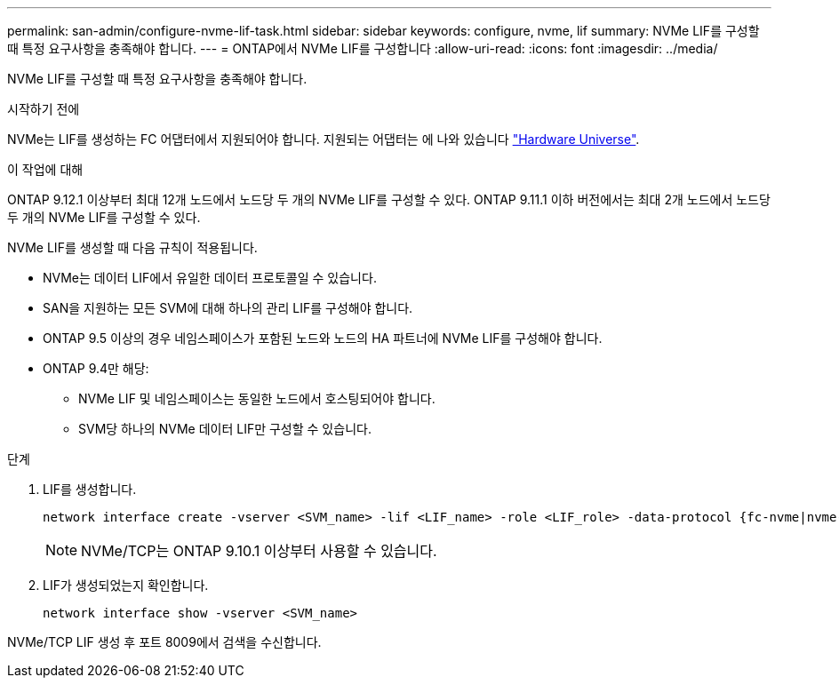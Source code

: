 ---
permalink: san-admin/configure-nvme-lif-task.html 
sidebar: sidebar 
keywords: configure, nvme, lif 
summary: NVMe LIF를 구성할 때 특정 요구사항을 충족해야 합니다. 
---
= ONTAP에서 NVMe LIF를 구성합니다
:allow-uri-read: 
:icons: font
:imagesdir: ../media/


[role="lead"]
NVMe LIF를 구성할 때 특정 요구사항을 충족해야 합니다.

.시작하기 전에
NVMe는 LIF를 생성하는 FC 어댑터에서 지원되어야 합니다. 지원되는 어댑터는 에 나와 있습니다 https://hwu.netapp.com["Hardware Universe"^].

.이 작업에 대해
ONTAP 9.12.1 이상부터 최대 12개 노드에서 노드당 두 개의 NVMe LIF를 구성할 수 있다. ONTAP 9.11.1 이하 버전에서는 최대 2개 노드에서 노드당 두 개의 NVMe LIF를 구성할 수 있다.

NVMe LIF를 생성할 때 다음 규칙이 적용됩니다.

* NVMe는 데이터 LIF에서 유일한 데이터 프로토콜일 수 있습니다.
* SAN을 지원하는 모든 SVM에 대해 하나의 관리 LIF를 구성해야 합니다.
* ONTAP 9.5 이상의 경우 네임스페이스가 포함된 노드와 노드의 HA 파트너에 NVMe LIF를 구성해야 합니다.
* ONTAP 9.4만 해당:
+
** NVMe LIF 및 네임스페이스는 동일한 노드에서 호스팅되어야 합니다.
** SVM당 하나의 NVMe 데이터 LIF만 구성할 수 있습니다.




.단계
. LIF를 생성합니다.
+
[source, cli]
----
network interface create -vserver <SVM_name> -lif <LIF_name> -role <LIF_role> -data-protocol {fc-nvme|nvme-tcp} -home-node <home_node> -home-port <home_port>
----
+

NOTE: NVMe/TCP는 ONTAP 9.10.1 이상부터 사용할 수 있습니다.

. LIF가 생성되었는지 확인합니다.
+
[source, cli]
----
network interface show -vserver <SVM_name>
----


NVMe/TCP LIF 생성 후 포트 8009에서 검색을 수신합니다.
